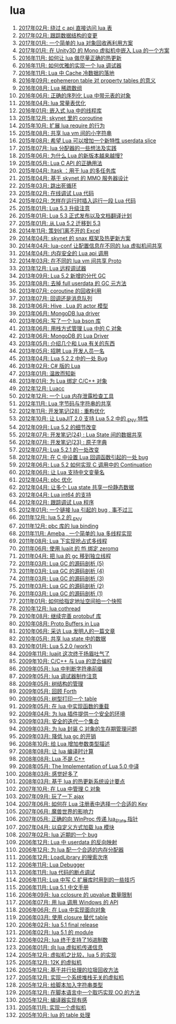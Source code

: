 * lua
1. [[http://blog.codingnow.com/2017/02/lua_direct_access_table.html][2017年02月: 绕过 c api 直接访问 lua 表]]
2. [[http://blog.codingnow.com/2017/02/tracedoc.html][2017年02月: 跟踪数据结构的变更]]
3. [[http://blog.codingnow.com/2017/01/lua_typesystem.html][2017年01月: 一个简单的 lua 对象回收再利用方案]]
4. [[http://blog.codingnow.com/2017/01/unity3d_sharplua.html][2017年01月: 在 Unity3D 的 Mono 虚拟机中嵌入 Lua 的一个方案]]
5. [[http://blog.codingnow.com/2016/11/lua_update.html][2016年11月: 如何让 lua 做尽量正确的热更新]]
6. [[http://blog.codingnow.com/2016/11/lua_debugger.html][2016年11月: 如何优雅的实现一个 lua 调试器]]
7. [[http://blog.codingnow.com/2016/11/cache_data.html][2016年11月: Lua 中 Cache 冷数据的落地]]
8. [[http://blog.codingnow.com/2016/09/ephemeron_table_property_tables.html][2016年09月: ephemeron table 对 property tables 的意义]]
9. [[http://blog.codingnow.com/2016/08/lua_sparse_array.html][2016年08月: Lua 稀疏数组]]
10. [[http://blog.codingnow.com/2016/06/seri_lua_object.html][2016年06月: 正确的序列化 Lua 中带元表的对象]]
11. [[http://blog.codingnow.com/2016/04/lua_table_constants.html][2016年04月: lua 常量表优化]]
12. [[http://blog.codingnow.com/2016/01/lua_threads.html][2016年01月: 嵌入式 lua 中的线程库]]
13. [[http://blog.codingnow.com/2015/12/skynet_coroutine.html][2015年12月: skynet 里的 coroutine]]
14. [[http://blog.codingnow.com/2015/10/lua_require_env.html][2015年10月: 扩展 lua require 的行为]]
15. [[http://blog.codingnow.com/2015/08/lua_vm_share_string.html][2015年08月: 共享 lua vm 间的小字符串]]
16. [[http://blog.codingnow.com/2015/08/lua_userdata_slice.html][2015年08月: 希望 Lua 可以增加一个新特性  userdata slice]]
17. [[http://blog.codingnow.com/2015/07/skynet_lua_allocator.html][2015年07月: lua 分配器的一些想法及实践]]
18. [[http://blog.codingnow.com/2015/06/lua_changes.html][2015年06月: 为什么 Lua 的新版本越来越慢?]]
19. [[http://blog.codingnow.com/2015/05/lua_c_api.html][2015年05月: Lua C API 的正确用法]]
20. [[http://blog.codingnow.com/2015/04/ltask.html][2015年04月: ltask ：用于 lua 的多任务库]]
21. [[http://blog.codingnow.com/2015/04/skynet_mmo.html][2015年04月: 基于 skynet 的 MMO 服务器设计]]
22. [[http://blog.codingnow.com/2015/03/skynet_signal.html][2015年03月: 跳出死循环]]
23. [[http://blog.codingnow.com/2015/02/skynet_debugger.html][2015年02月: 在线调试 Lua 代码]]
24. [[http://blog.codingnow.com/2015/02/inject_lua_code.html][2015年02月: 怎样在运行时插入运行一段 Lua 代码]]
25. [[http://blog.codingnow.com/2015/01/lua_53_update.html][2015年01月: Lua 5.3 升级注意]]
26. [[http://blog.codingnow.com/2015/01/lua_53_final.html][2015年01月: Lua 5.3 正式发布以及文档翻译计划]]
27. [[http://blog.codingnow.com/2015/01/lua_52_53.html][2015年01月: 从 Lua 5.2 迁移到 5.3]]
28. [[http://blog.codingnow.com/2014/11/excel.html][2014年11月: 策划们离不开的 Excel]]
29. [[http://blog.codingnow.com/2014/04/skynet_snax.html][2014年04月: skynet 的 snax 框架及热更新方案]]
30. [[http://blog.codingnow.com/2014/04/lua-conf.html][2014年04月: lua-conf 让配置信息在不同的 lua 虚拟机间共享]]
31. [[http://blog.codingnow.com/2014/04/memory_proof_lua_api.html][2014年04月: 内存安全的 Lua api 调用]]
32. [[http://blog.codingnow.com/2014/03/lua_shared_proto.html][2014年03月: 在不同的 lua vm 间共享 Proto]]
33. [[http://blog.codingnow.com/2013/12/lua_debugger.html][2013年12月: Lua 远程调试器]]
34. [[http://blog.codingnow.com/2013/09/lua_52_generational_gc.html][2013年09月: Lua 5.2 新增的分代 GC]]
35. [[http://blog.codingnow.com/2013/08/full_userdata_gc.html][2013年08月: 去掉 full userdata 的 GC 元方法]]
36. [[http://blog.codingnow.com/2013/07/coroutine_reuse.html][2013年07月: coroutine 的回收利用]]
37. [[http://blog.codingnow.com/2013/07/callback_or_message_queue.html][2013年07月: 回调还是消息队列]]
38. [[http://blog.codingnow.com/2013/06/hive_lua_actor_model.html][2013年06月: Hive , Lua 的 actor 模型]]
39. [[http://blog.codingnow.com/2013/06/lua_mongo.html][2013年06月: MongoDB lua driver]]
40. [[http://blog.codingnow.com/2013/06/lua_bson.html][2013年06月: 写了一个 lua bson 库]]
41. [[http://blog.codingnow.com/2013/06/lua_stack.html][2013年06月: 用栈方式管理 Lua 中的 C 对象]]
42. [[http://blog.codingnow.com/2013/06/mongodb_lua_driver.html][2013年06月: MongoDB 的 Lua Driver]]
43. [[http://blog.codingnow.com/2013/05/something_about_lua.html][2013年05月: 介绍几个和 Lua 有关的东西]]
44. [[http://blog.codingnow.com/2013/05/join_us.html][2013年05月: 招聘 Lua 开发人员一名]]
45. [[http://blog.codingnow.com/2013/04/lua_522_bug.html][2013年04月: Lua 5.2.2 中的一处 Bug]]
46. [[http://blog.codingnow.com/2013/02/unilua.html][2013年02月: C# 版的 Lua]]
47. [[http://blog.codingnow.com/2013/01/reading_lua_vm.html][2013年01月: 温故而知新]]
48. [[http://blog.codingnow.com/2013/01/binding_c_object_for_lua.html][2013年01月: 为 Lua 绑定 C/C++ 对象]]
49. [[http://blog.codingnow.com/2012/12/luacc.html][2012年12月: Luacc]]
50. [[http://blog.codingnow.com/2012/12/lua_snapshot.html][2012年12月: 一个 Lua 内存泄露检查工具]]
51. [[http://blog.codingnow.com/2012/11/lua_share_code.html][2012年11月: Lua 字节码与字符串的共享]]
52. [[http://blog.codingnow.com/2012/11/dev_note_28.html][2012年11月: 开发笔记(28) : 重构优化]]
53. [[http://blog.codingnow.com/2012/10/luajit_20_lua_52_env.html][2012年10月: 让 LuaJIT 2.0 支持 Lua 5.2 中的 _ENV 特性]]
54. [[http://blog.codingnow.com/2012/09/lua_52_changes.html][2012年09月: Lua 5.2 的细节改变]]
55. [[http://blog.codingnow.com/2012/07/dev_note_24.html][2012年07月: 开发笔记(24) : Lua State 间的数据共享]]
56. [[http://blog.codingnow.com/2012/07/dev_note_23.html][2012年07月: 开发笔记(23) : 原子字典]]
57. [[http://blog.codingnow.com/2012/07/lua_521.html][2012年07月: Lua 5.2.1 的一处改变]]
58. [[http://blog.codingnow.com/2012/07/lua_c_callback.html][2012年07月: 在 C 中设置 Lua 回调函数引起的一处 bug]]
59. [[http://blog.codingnow.com/2012/06/continuation_in_lua_52.html][2012年06月: Lua 5.2 如何实现 C 调用中的 Continuation]]
60. [[http://blog.codingnow.com/2012/06/lua_support_utf8.html][2012年06月: 让 Lua 支持中文变量名]]
61. [[http://blog.codingnow.com/2012/04/pbc_improved.html][2012年04月: pbc 优化]]
62. [[http://blog.codingnow.com/2012/04/lua_multi_states_database.html][2012年04月: 让多个 Lua state 共享一份静态数据]]
63. [[http://blog.codingnow.com/2012/04/lua_int64.html][2012年04月: Lua int64 的支持]]
64. [[http://blog.codingnow.com/2012/02/lua_trace.html][2012年02月: 跟踪调试 Lua 程序]]
65. [[http://blog.codingnow.com/2012/01/lua_link_bug.html][2012年01月: 一个链接 lua 引起的 bug , 事不过三]]
66. [[http://blog.codingnow.com/2011/12/lua_52_env.html][2011年12月: lua 5.2 的 _ENV]]
67. [[http://blog.codingnow.com/2011/12/pbc_lua_binding.html][2011年12月: pbc 库的 lua binding]]
68. [[http://blog.codingnow.com/2011/11/ameba_lua_52.html][2011年11月: Ameba , 一个简单的 lua 多线程实现]]
69. [[http://blog.codingnow.com/2011/08/lua_52_multithreaded.html][2011年08月: Lua 下实现抢占式多线程]]
70. [[http://blog.codingnow.com/2011/06/luajit_ffi_zeromq.html][2011年06月: 使用 luajit 的 ffi 绑定 zeromq]]
71. [[http://blog.codingnow.com/2011/04/lua_gc_multithreading.html][2011年04月: 把 lua 的 gc 移到独立线程]]
72. [[http://blog.codingnow.com/2011/03/lua_gc_5.html][2011年03月: Lua GC 的源码剖析 (5)]]
73. [[http://blog.codingnow.com/2011/03/lua_gc_4.html][2011年03月: Lua GC 的源码剖析 (4)]]
74. [[http://blog.codingnow.com/2011/03/lua_gc_3.html][2011年03月: Lua GC 的源码剖析 (3)]]
75. [[http://blog.codingnow.com/2011/03/lua_gc_2.html][2011年03月: Lua GC 的源码剖析 (2)]]
76. [[http://blog.codingnow.com/2011/03/lua_gc_1.html][2011年03月: Lua GC 的源码剖析 (1)]]
77. [[http://blog.codingnow.com/2011/01/memory_snapshot.html][2011年01月: 如何给指定地址空间拍一个快照]]
78. [[http://blog.codingnow.com/2010/12/lua_cothread.html][2010年12月: lua cothread]]
79. [[http://blog.codingnow.com/2010/08/protobuf_for_lua.html][2010年08月: 继续完善 protobuf 库]]
80. [[http://blog.codingnow.com/2010/08/proto_buffers_in_lua.html][2010年08月: Proto Buffers in Lua]]
81. [[http://blog.codingnow.com/2010/06/masterminds_of_programming_7_lua.html][2010年06月: 采访 Lua 发明人的一篇文章]]
82. [[http://blog.codingnow.com/2010/05/shared_data_in_lua_states.html][2010年05月: 共享 lua state 中的数据]]
83. [[http://blog.codingnow.com/2010/01/lua_520_work1.html][2010年01月: Lua 5.2.0 (work1)]]
84. [[http://blog.codingnow.com/2009/11/luajit2_beta_release.html][2009年11月: luajit 这次终于扬眉吐气了]]
85. [[http://blog.codingnow.com/2009/10/sdchina_lua.html][2009年10月: C/C++ 与 Lua 的混合编程]]
86. [[http://blog.codingnow.com/2009/05/lua_string_prefix.html][2009年05月: lua 中判断字符串前缀]]
87. [[http://blog.codingnow.com/2009/05/lua_debugger.html][2009年05月: lua 调试器制作注意]]
88. [[http://blog.codingnow.com/2009/05/tree.html][2009年05月: 树结构的管理]]
89. [[http://blog.codingnow.com/2009/05/forth.html][2009年05月: 回顾 Forth]]
90. [[http://blog.codingnow.com/2009/05/print_r.html][2009年05月: 树型打印一个 table]]
91. [[http://blog.codingnow.com/2009/05/lua_function_overload.html][2009年05月: 在 lua 中实现函数的重载]]
92. [[http://blog.codingnow.com/2009/04/lua_ui_plugin_security.html][2009年04月: 为 lua 插件提供一个安全的环境]]
93. [[http://blog.codingnow.com/2009/03/safe_set.html][2009年03月: 安全的迭代一个集合]]
94. [[http://blog.codingnow.com/2009/03/lua_c_wrapper.html][2009年03月: 为 lua 封装 C 对象的生存期管理问题]]
95. [[http://blog.codingnow.com/2009/03/lua_gc.html][2009年03月: 降低 lua gc 的开销]]
96. [[http://blog.codingnow.com/2008/10/lua_type_marshaling.html][2008年10月: 给 Lua 增加参数类型描述]]
97. [[http://blog.codingnow.com/2008/08/compile_time_calculation_in_lua.html][2008年08月: 让 lua 编译时计算]]
98. [[http://blog.codingnow.com/2008/08/lua_is_not_c_plus_plus.html][2008年08月: Lua 不是 C++]]
99. [[http://blog.codingnow.com/2008/05/the_implementation_of_lua_50.html][2008年05月: The Implementation of Lua 5.0 中译]]
100. [[http://blog.codingnow.com/2008/03/lua_feeling.html][2008年03月: 感觉好多了]]
101. [[http://blog.codingnow.com/2008/03/hot_update.html][2008年03月: 基于 lua 的热更新系统设计要点]]
102. [[http://blog.codingnow.com/2007/10/lua_c_object_reference.html][2007年10月: 在 Lua 中管理 C 对象]]
103. [[http://blog.codingnow.com/2007/09/bridge_ajax_lua_kepler.html][2007年09月: 玩了一下 ajax]]
104. [[http://blog.codingnow.com/2007/06/lua_registry_key.html][2007年06月: 如何在 Lua 注册表中选择一个合适的 Key]]
105. [[http://blog.codingnow.com/2007/06/lua_top_20.html][2007年06月: 魔兽世界的影响力]]
106. [[http://blog.codingnow.com/2007/05/lua_winproc.html][2007年05月: 正确的向 WinProc 传递 lua_State 指针]]
107. [[http://blog.codingnow.com/2007/04/user_define_lua_loader.html][2007年04月: 以自定义方式加载 lua 模块]]
108. [[http://blog.codingnow.com/2007/02/lua_bug.html][2007年02月: lua 近期的一个 bug]]
109. [[http://blog.codingnow.com/2006/12/lua_userdata.html][2006年12月: Lua 中 userdata 的反向映射]]
110. [[http://blog.codingnow.com/2006/12/lua_allocator.html][2006年12月: 为 lua 配一个合适的内存分配器]]
111. [[http://blog.codingnow.com/2006/12/loadlibrary_search_order.html][2006年12月: LoadLibrary 的搜索次序]]
112. [[http://blog.codingnow.com/2006/11/lua_debugger.html][2006年11月: Lua Debugger]]
113. [[http://blog.codingnow.com/2006/11/lua_breakpoint.html][2006年11月: lua 代码的断点调试]]
114. [[http://blog.codingnow.com/2006/11/lua_c.html][2006年11月: Lua 中写 C 扩展库时用到的一些技巧]]
115. [[http://blog.codingnow.com/2006/11/lua_51_manual.html][2006年11月: Lua 5.1 中文手册]]
116. [[http://blog.codingnow.com/2006/09/lua_cclosure_upvalue.html][2006年09月: lua cclosure 的 upvalue 数量限制]]
117. [[http://blog.codingnow.com/2006/07/lua_windows_api.html][2006年07月: 用 lua 调用 Windows 的 API]]
118. [[http://blog.codingnow.com/2006/06/oo_lua.html][2006年06月: 在 Lua 中实现面向对象]]
119. [[http://blog.codingnow.com/2006/03/closure_table.html][2006年03月: 使用 closure 替代 table]]
120. [[http://blog.codingnow.com/2006/02/lua_51_final_release.html][2006年02月: lua 5.1 final release]]
121. [[http://blog.codingnow.com/2006/02/lua_51_module.html][2006年02月: lua 5.1 的 module]]
122. [[http://blog.codingnow.com/2006/02/lua_rc4.html][2006年02月: lua 终于支持了16进制数]]
123. [[http://blog.codingnow.com/2006/01/_lua.html][2006年01月: 向 lua 虚拟机传递信息]]
124. [[http://blog.codingnow.com/2005/12/compare_with_lua_5.html][2005年12月: 虚拟机之比较，lua 5 的实现]]
125. [[http://blog.codingnow.com/2005/12/vm_in_12k.html][2005年12月: 12K 的虚拟机]]
126. [[http://blog.codingnow.com/2005/12/parallel_gc.html][2005年12月: 基于并行处理的垃圾回收方法]]
127. [[http://blog.codingnow.com/2005/12/stack_less_vm.html][2005年12月: 实现一个系统堆栈无关的虚拟机]]
128. [[http://blog.codingnow.com/2005/12/script_string.html][2005年12月: 给脚本加入字符串类型]]
129. [[http://blog.codingnow.com/2005/12/script_oo.html][2005年12月: 在脚本语言中一个取巧实现 OO 的方法]]
130. [[http://blog.codingnow.com/2005/12/compiler.html][2005年12月: 编译器实现有感]]
131. [[http://blog.codingnow.com/2005/11/script_vm.html][2005年11月: 实现一个虚拟机]]
132. [[http://blog.codingnow.com/2005/10/lua_table.html][2005年10月: lua 的 table 处理]]
